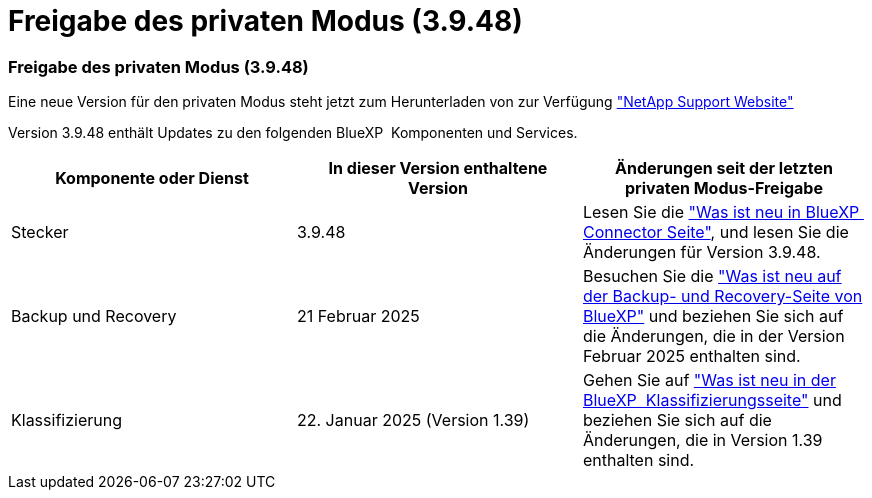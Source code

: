 = Freigabe des privaten Modus (3.9.48)
:allow-uri-read: 




=== Freigabe des privaten Modus (3.9.48)

Eine neue Version für den privaten Modus steht jetzt zum Herunterladen von zur Verfügung https://mysupport.netapp.com/site/downloads["NetApp Support Website"^]

Version 3.9.48 enthält Updates zu den folgenden BlueXP  Komponenten und Services.

[cols="3*"]
|===
| Komponente oder Dienst | In dieser Version enthaltene Version | Änderungen seit der letzten privaten Modus-Freigabe 


| Stecker | 3.9.48 | Lesen Sie die https://docs.netapp.com/us-en/bluexp-setup-admin/whats-new.html#connector-3-9-48["Was ist neu in BlueXP  Connector Seite"], und lesen Sie die Änderungen für Version 3.9.48. 


| Backup und Recovery | 21 Februar 2025 | Besuchen Sie die https://docs.netapp.com/us-en/bluexp-backup-recovery/whats-new.html["Was ist neu auf der Backup- und Recovery-Seite von BlueXP"^] und beziehen Sie sich auf die Änderungen, die in der Version Februar 2025 enthalten sind. 


| Klassifizierung | 22. Januar 2025 (Version 1.39) | Gehen Sie auf https://docs.netapp.com/us-en/bluexp-classification/whats-new.html["Was ist neu in der BlueXP  Klassifizierungsseite"^] und beziehen Sie sich auf die Änderungen, die in Version 1.39 enthalten sind. 
|===